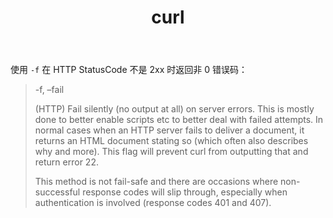 :PROPERTIES:
:ID:       2075BBB1-3983-457A-AD73-2CFFF5D1EA8A
:END:
#+TITLE: curl

使用 =-f= 在 HTTP StatusCode 不是 2xx 时返回非 0 错误码：
#+begin_quote
-f, --fail

(HTTP) Fail silently (no output at all) on server errors. This is mostly done to better enable scripts etc to better deal with failed attempts. In normal cases when an HTTP server fails to deliver a document, it returns an HTML document stating so (which often also describes why and more). This flag will prevent curl from outputting that and return error 22.

This method is not fail-safe and there are occasions where non-successful response codes will slip through, especially when authentication is involved (response codes 401 and 407).
#+end_quote

